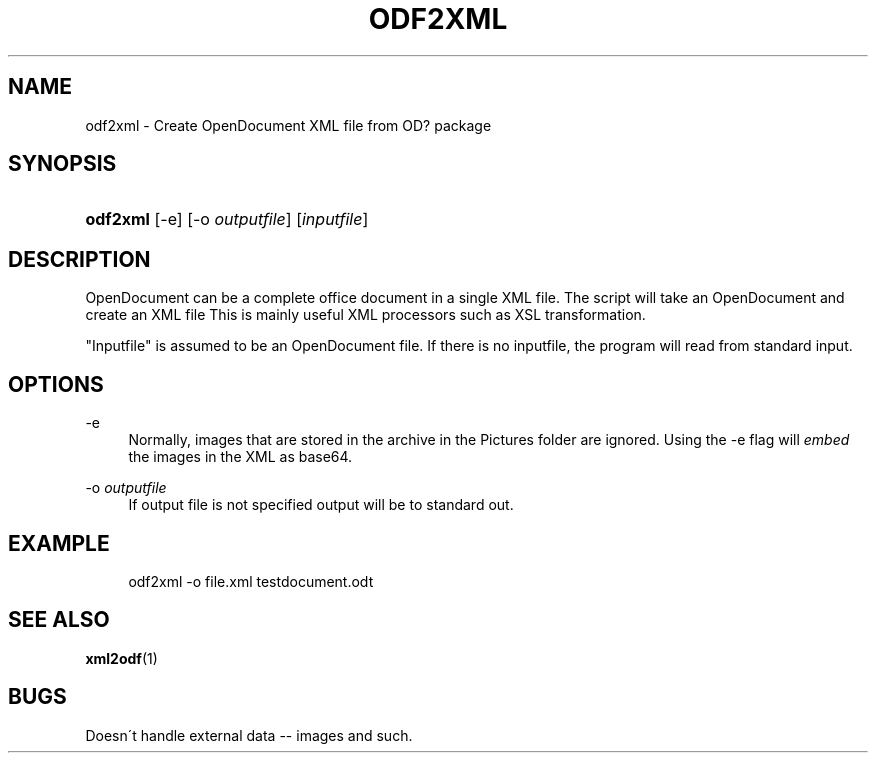 .\"     Title: odf2xml
.\"    Author: 
.\" Generator: DocBook XSL Stylesheets v1.73.2 <http://docbook.sf.net/>
.\"      Date: 08/26/2008
.\"    Manual: 
.\"    Source: odfpy
.\"
.TH "ODF2XML" "1" "08/26/2008" "odfpy" ""
.\" disable hyphenation
.nh
.\" disable justification (adjust text to left margin only)
.ad l
.SH "NAME"
odf2xml - Create OpenDocument XML file from OD? package
.SH "SYNOPSIS"
.HP 8
\fBodf2xml\fR [\-e] [\-o\ \fIoutputfile\fR] [\fIinputfile\fR]
.SH "DESCRIPTION"
.PP
OpenDocument can be a complete office document in a single XML file\. The script will take an OpenDocument and create an XML file This is mainly useful XML processors such as XSL transformation\.
.PP
.PP
"Inputfile" is assumed to be an OpenDocument file\. If there is no inputfile, the program will read from standard input\.
.SH "OPTIONS"
.PP
\-e
.RS 4
Normally, images that are stored in the archive in the Pictures folder are ignored\. Using the \-e flag will
\fIembed\fR
the images in the XML as base64\.
.RE
.PP
\-o \fIoutputfile\fR
.RS 4
If output file is not specified output will be to standard out\.
.RE
.SH "EXAMPLE"
.sp
.RS 4
.nf
odf2xml \-o file\.xml  testdocument\.odt
.fi
.RE
.SH "SEE ALSO"
.PP
\fBxml2odf\fR(1)
.SH "BUGS"
.PP
Doesn\'t handle external data \-\- images and such\.
